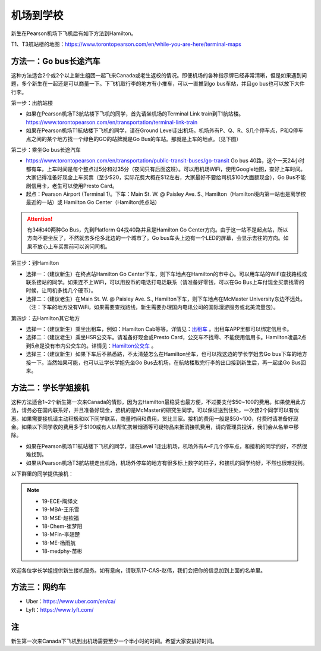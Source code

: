 ﻿机场到学校
============================
新生在Pearson机场下飞机后有如下方法到Hamilton。

T1、T3航站楼的地图：https://www.torontopearson.com/en/while-you-are-here/terminal-maps

方法一：Go bus长途汽车
----------------------------------------------------------
这种方法适合2个或2个以上新生组团一起飞来Canada或老生返校的情况。即便机场的各种指示牌已经非常清晰，但是如果遇到问题，多个新生在一起还是可以商量一下。下飞机取行李的地方有小推车，可以一直推到go bus车站，并且go bus也可以放下大件行李。

第一步：出航站楼

- 如果在Pearson机场T3航站楼下飞机的同学，首先请坐机场的Terminal Link train到T1航站楼。https://www.torontopearson.com/en/transportation/terminal-link-train
- 如果在Pearson机场T1航站楼下飞机的同学，请在Ground Level走出机场。机场外有P、Q、R、S几个停车点，P和Q停车点之间的某个地方找一个绿色的GO的站牌就是Go Bus的车站。那就是上车的地点。（见下图）

第二步：乘坐Go bus长途汽车

- https://www.torontopearson.com/en/transportation/public-transit-buses/go-transit Go bus 40路，这个一天24小时都有车，上车时间是每个整点过5分和过35分（夜间只有后面这班）。可以用机场WiFi，使用Google地图，查好上车时间。大家记得准备好现金上车买票（至少$20，实际花费大概在$12左右，大家最好不要给司机$100大面额现金），Go Bus不能刷信用卡，老生可以使用Presto Card。
- 起点：Pearson Airport (Terminal 1)。下车：Main St. W. @ Paisley Ave. S., Hamilton（Hamilton境内第一站也是离学校最近的一站）或 Hamilton Go Center（Hamilton终点站）

.. attention::
  有34和40两种Go Bus，先到Platform Q4找40路并且是Hamilton Go Center方向。由于这一站不是起点站，所以方向不要坐反了，不然就去多伦多北边的一个城市了。Go bus车头上边有一个LED的屏幕，会显示去往的方向。如果不放心上车买票前可以询问司机。

第三步：到Hamilton

- 选择一：（建议新生）在终点站Hamilton Go Center下车，则下车地点在Hamilton的市中心。可以用车站的WiFi查找路线或联系接站的同学。如果连不上WiFi，可以用投币的电话打电话联系（请准备好零钱，可以在Go Bus上车付现金买票找零的时候，让司机多找几个硬币）。
- 选择二：（建议老生）在Main St. W. @ Paisley Ave. S., Hamilton下车，则下车地点在McMaster University东边不远处。（注：下车的地方没有WiFi，如果需要查找路线，新生需要办理国内电讯公司的国际漫游服务或北美流量包）。

第四步：去Hamilton其它地方

- 选择一：（建议新生）乘坐出租车，例如：Hamilton Cab等等。详情见：`出租车`_ 。出租车APP里都可以绑定信用卡。
- 选择二：（建议老生）乘坐HSR公交车。请准备好现金或Presto Card，公交车不找零、不能使用信用卡。Hamilton凌晨2点到5点是没有市内公交车的。详情见：`Hamilton公交车`_ 。
- 选择三：（建议新生）如果下车后不熟悉路，不太清楚怎么在Hamilton坐车，也可以找这边的学长学姐去Go bus下车的地方接一下。当然如果可能，也可以让学长学姐先坐Go Bus去机场，在航站楼取完行李的出口接到新生后，再一起坐Go Bus回来。

.. image:: /resource/gobus40_1.jpg
   :align: center

.. image:: /resource/gobus40_2.jpg
   :align: center

方法二：学长学姐接机
----------------------------------------
这种方法适合1~2个新生第一次来Canada的情形，因为去Hamilton最稳妥也最方便，不过要支付$50~100的费用。如果使用此方法，请务必在国内联系好，并且准备好现金，接机的是McMaster的研究生同学。可以保证送到住处，一次接2个同学可以有优惠。如果需要接机请主动积极和以下同学联系，商量时间和费用，货比三家。接机的费用一般是$50~100，付费时请准备好现金。如果以下同学收的费用多于$100或有人以帮忙携带烟酒等可疑物品来抵消接机费用，请向管理员投诉，我们会从名单中移除。

- 如果在Pearson机场T1航站楼下飞机的同学，请在Level 1走出机场，机场外有A~F几个停车点，和接机的同学约好，不然很难找到。
- 如果从Pearson机场T3航站楼走出机场，机场外停车的地方有很多标上数字的柱子，和接机的同学约好，不然也很难找到。

以下群里的同学提供接机：

.. note::

  - 19-ECE-陶绎文
  - 19-MBA-王乐雪
  - 18-MSE-赵钦福
  - 18-Chem-崔梦阳
  - 18-MFin-李翘楚
  - 18-ME-杨雨航
  - 18-medphy-苗彬

欢迎各位学长学姐提供新生接机服务。如有意向，请联系17-CAS-赵伟，我们会把你的信息加到上面的名单里。

方法三：网约车
--------------------------------------
- Uber：https://www.uber.com/en/ca/
- Lyft：https://www.lyft.com/

注
-------------------------
新生第一次来Canada下飞机到出机场需要至少一个半小时的时间。希望大家安排好时间。

.. _出租车: GongJiaoChe.html#id3
.. _Hamilton公交车: GongJiaoChe.html#hamilton